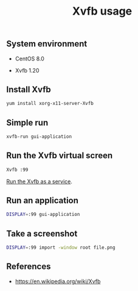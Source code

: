 #+TITLE: Xvfb usage
#+PROPERTY: header-args:sh :session *shell xvfb-usage sh* :results silent raw
#+OPTIONS: ^:nil

** System environment

- CentOS 8.0

- Xvfb 1.20

** Install Xvfb

#+BEGIN_SRC sh
yum install xorg-x11-server-Xvfb
#+END_SRC

** Simple run

#+BEGIN_SRC sh
xvfb-run gui-application
#+END_SRC

** Run the Xvfb virtual screen

#+BEGIN_SRC sh
Xvfb :99
#+END_SRC

[[https://github.com/cryptokasten/xvfb-systemd-service][Run the Xvfb as a service]].

** Run an application

#+BEGIN_SRC sh
DISPLAY=:99 gui-application
#+END_SRC

** Take a screenshot

#+BEGIN_SRC sh
DISPLAY=:99 import -window root file.png
#+END_SRC

** References

- https://en.wikipedia.org/wiki/Xvfb
